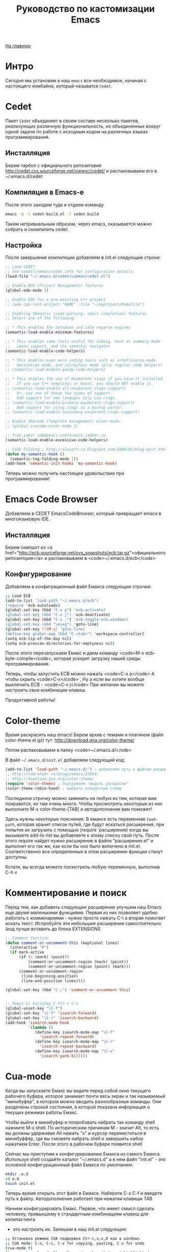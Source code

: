 #+STARTUP: showall indent hidestars
#+HTML_HEAD: <!-- -*- mode: org; fill-column: 87 -*-  -->

#+HTML_DOCTYPE: <!DOCTYPE html>
#+HTML_HEAD: <link href="../css/style.css" rel="stylesheet" type="text/css" />

#+OPTIONS: toc:nil num:nil h:4 html-postamble:nil html-preamble:t tex:t f:t

#+TOC: headlines 3

#+HTML: <div class="outline-2" id="meta"><a href="../index.html">На главную</a></div>

#+TITLE: Руководство по кастомизации Emacs

* Интро

Сегодня мы установим в наш ~emacs~ все необходимое, начиная с
настоящего комбайна, который называтся ~Cedet~.

* Cedet

Пакет ~Cedet~ объединяет
в своем составе несколько пакетов, реализующих различную
функциональность, но объединенных вокруг одной задачи по работе с
исходным кодом на различных языках программирования.

** Инсталляция

Берем тарбол с официального репозитория
http://cedet.cvs.sourceforge.net/viewvc/cedet/ и распаковываем его в
~/.emacs.d/cedet

** Компиляция в Emacs-e

После этого заходим туда и отдаем команду

#+BEGIN_SRC sh
  emacs -Q -l cedet-build.el -f cedet-build
#+END_SRC

Таким нетривиальным образом, через emacs, оказывается можно собрать и
скомпилить cedet.

** Настройка

После завершения компиляции добавляем в init.el
следующие строки:

#+BEGIN_SRC lisp
;; Load CEDET.
;; See cedet/common/cedet.info for configuration details.
(load-file "~/.emacs.d/cedet/common/cedet.el")

;; Enable EDE (Project Management) features
(global-ede-mode 1)

;; Enable EDE for a pre-existing C++ project
;; (ede-cpp-root-project "NAME" :file "~/myproject/Makefile")

;; Enabling Semantic (code-parsing, smart completion) features
;; Select one of the following:

;; * This enables the database and idle reparse engines
(semantic-load-enable-minimum-features)

;; * This enables some tools useful for coding, such as summary mode
;;   imenu support, and the semantic navigator
(semantic-load-enable-code-helpers)

;; * This enables even more coding tools such as intellisense mode
;;   decoration mode, and stickyfunc mode (plus regular code helpers)
;; (semantic-load-enable-gaudy-code-helpers)

;; * This enables the use of Exuberent ctags if you have it installed.
;;   If you use C++ templates or boost, you should NOT enable it.
;; (semantic-load-enable-all-exuberent-ctags-support)
;;   Or, use one of these two types of support.
;;   Add support for new languges only via ctags.
;; (semantic-load-enable-primary-exuberent-ctags-support)
;;   Add support for using ctags as a backup parser.
;; (semantic-load-enable-secondary-exuberent-ctags-support)

;; Enable SRecode (Template management) minor-mode.
;; (global-srecode-minor-mode 1)

;; from yakor_spb@emacs.conference.jabber.ru
(semantic-load-enable-excessive-code-helpers)

;; Code Folding ; http://alexott-ru.blogspot.com/2009/01/blog-post.html
(defun my-semantic-hook ()
  (semantic-tag-folding-mode 1))
(add-hook 'semantic-init-hooks 'my-semantic-hook)
#+END_SRC

Теперь можно получить настоящее удовольствие при программировании!

* Emacs Code Browser

Добавляем в CEDET EmacsCodeBrowser, который превращает emacs в
многоязыковую IDE.

** Инсталляция


Берем снапшот из <a href="http://ecb.sourceforge.net/cvs_snapshots/ecb.tar.gz">официального
репозитория</a> и распаковываем в <code>~/.emacs.d/ecb</code>

** Конфигурирование

Добавляем в конфиграционный файл Емакса следующие строчки:

#+BEGIN_SRC sh
;; Load ECB
(add-to-list 'load-path "~/.emacs.d/ecb")
(require 'ecb-autoloads)
(global-set-key (kbd "C-x p") 'ecb-activate)
(global-set-key (kbd "C-x j") 'ecb-deactivate)
(global-set-key (kbd "C-x ,") 'ecb-toggle-ecb-windows)
(global-set-key (kbd "\e\eg") 'goto-line)
(global-set-key [?\M-g] 'goto-line)
(define-key global-map (kbd "C-<tab>") 'workspace-controller)
(setq ecb-tip-of-the-day nil)
(setq ecb-prescan-directories-for-emptyness nil)
#+END_SRC

После этого перезапускаем Емакс и даем команду <code>M-x ecb-byte-compile</code>,
которая ускорит загрузку нашей среды программирования.

Теперь, чтобы запустить ECB можно нажать <code>C-x p</code> А чтобы скрыть <code>C-x</code> ,
Ну а если вы хотите вообще выключить ECB - <code>C-x j</code> При желании вы можете настроить свои
комбинации клавиш.

Продуктивной работы!

* Color-theme


Время раскрасить наш emacs! Берем архив с темами и плагином (файл
color-theme.el.gz) тут: http://download.gna.org/color-theme/

Потом распаковываем в папку <code>~/.emacs.d/</ode>

В файл ~~/.emacs.d/init.el~ добавляем следующий код:

#+BEGIN_SRC lisp
  (add-to-list 'load-path "~/.emacs.d/") ; добавляем путь к файлам расширений
  ;; http://habrahabr.ru/blogs/emacs/25854/
  ;; http://download.gna.org/color-theme/
  (require 'color-theme) ; подгружаем "модуль раскраски"
  (color-theme-robin-hood) ; выбрать конкретную схему
#+END_SRC

Последнюю строчку можно заменить на любую из тем, которая вам
понравится, их там очень много. Чтобы просмотреть некоторые из них
выполните M-x color-theme-[TAB] и автодополнение вам поможет!

Здесь нужны некоторые пояснения. В емаксе есть переменная ~load-path~,
которая хранит список путей, где будут искаться расширения, при
попытке их загрузить с помощью (require 'расширение) когда вы
вызываете add-to-list вы добавляете к этому списку свой путь. После
этого require найдет нужно расширение в файле "расширение.el" и
выполнит его так же, как если бы оно было включено в
init.el. Соответственно все определенные в этом расширении функции
станут доступны.

Кстати, вы всегда можете посмотрель любую переменную, выполнив C-h v

* Комментирование и поиск

Перед тем, как добавить следующее расширение улучшим наш Emacs еще
двумя маленькими функциями. Первая из них позволяет удобно работать с
комменариями - нужно просто нажать C-\ а вторая помогает искать
текст. Испробуйте эти небольшие расширения самостоятельно (код лучше
вставить до блока EXTENSIONS

#+BEGIN_SRC lisp
;; Comment function
(defun comment-or-uncomment-this (&optional lines)
  (interactive "P")
  (if mark-active
      (if (< (mark) (point))
          (comment-or-uncomment-region (mark) (point))
          (comment-or-uncomment-region (point) (mark)))
      (comment-or-uncomment-region
       (line-beginning-position)
       (line-end-position lines))))

(global-set-key (kbd "C-;") 'comment-or-uncomment-this)


;; Поиск от kostafey C-f|C-r C-v
(global-unset-key "\C-f")
(global-set-key "\C-f" 'isearch-forward)
(global-set-key "\C-r" 'isearch-backward)
(add-hook 'isearch-mode-hook
		  '(lambda ()
			 (define-key isearch-mode-map "\C-f"
			   'isearch-repeat-forward)
			 (define-key isearch-mode-map "\C-r"
			   'isearch-repeat-backward)
			 (define-key isearch-mode-map "\C-v"
			   'isearch-yank-kill)))
#+END_SRC

* Cua-mode

Когда вы запускаете Емакс вы видите перед собой окно текущего рабочего
буфера, которое занимает почти весь экран и так называемый
"минибуфер", в котором можно вводить разнообразные команды. Они
разделены строкой состояния, в которой показана информация о текущих
режимах работы Емакс.

Чтобы выйти в минибуфер и попробовать набрать так команду shell
нажмите M-x shell. По историческим причинам М - значит Alt, то есть вы
должны удерживая Alt нажать "x" и курсор переместиться в минибуффер,
где вы сможете набрать shell и завершить набор нажатием Enter. После
этого в рабочем буфере появится shell

Сейчас мы приступим к конфигурированию Емакса из самого
Емакса. Используя shell создайте каталог "~/.emacs.d" а в нем файл
"init.el" - это основной конфигурационный файл Емакса по умолчанию:

#+BEGIN_SRC sh
  mkdir .e.d
  cd e.d
  touch init.el
#+END_SRC

Теперь время открыть этот файл в Емаксе. Наберите C-x C-f и введите
путь к файлу. Автодополнение работает при нажатии клавиши TAB

Начнем конфигурировать Емакс. Первое, что имеет смысл сделать
человеку, привыкшему к стандартным комбинациям клавиш для копипастинга
- это настроить их. Запишем в наш init.el следующее:

#+BEGIN_SRC sh
;; Установка режима CUA поддержка Ctr-c,v,x,d как в windows
;; CUA mode: C-x, C-c, C-v for copying, pasting, C-z for undo
(cua-mode t)
(transient-mark-mode 1) ;; No region when it is not highlighted
(setq cua-keep-region-after-copy t) ;; Standard Windows behaviour
;; Настройка поведения редактора "как в Windows"
;; настройка клавиатуры как в Windows
;; Delete (and its variants) delete forward instead of backward.
;; C-Backspace kills backward a word (as C-Delete normally would).
;; M-Backspace does undo.
;; Home and End move to beginning and end of line
;; C-Home and C-End move to beginning and end of buffer.
;; C-Escape does list-buffers."
(pc-bindings-mode)
;; Настройка выделения "как в Windows"
(pc-selection-mode)
(delete-selection-mode nil)

;; Makes clipboard work
(setq x-select-enable-clipboard t)
(setq interprogram-paste-function 'x-cut-buffer-or-selection-value)
(setq x-select-request-type '(UTF8_STRING COMPOUND_TEXT TEXT STRING))
#+END_SRC


Родные комбинации Емакса ничуть не менее удобны, и постепенно вы
откажетесь от cua-mode, но на первых порах проще работать так. Теперь
после перезагрузки Емакса видновая копипаста будет работать. Впрочем,
даже перезагрузка не требуется - поставьте курсор в конце каждой
строки и нажмите C-x C-e и изменения будут применены сразу же!

Для тех же, кто готов вместе со мной идти до конца - расскажу о родной
копипасте Емакса:

| Копировать                                 | M-w     |
| Вырезать                                   | C-w     |
| Вставить                                   | C-y     |
| Удалить от позиции курсора до конца строки | C-k     |
| Отменить последнее действие (Undo)         | C-_     |
| Установить снять выделение                 | C-Space |
* Emacs-Jabber

Емакс - это не только редактор. Сейчас мы добавим к нему jabber -
систему мгновенных сообщений, которую все прогрессивное человечество
использует вместо попсовых мессенджеров

** Инсталляция

Самый простой способ установить jabber - из репозиториев:

#+BEGIN_SRC sh
  sudo apt-get install emacs-jabber
#+END_SRC

Но я решил взять более свежий пакет из официального git`a и следовать
приведенным в файле README инструкциям

#+BEGIN_SRC sh
  git clone git://emacs-jabber.git.sourceforge.net/gitroot/emacs-jabber/emacs-jabber
  cd emacs-jabber
  autoreconf -a
  sudo apt-get install texinfo # если надо :)
  make
  sudo make install
#+END_SRC

** Настройка

В результате этих манипуляций у нас будет установленный свежий
emacs-jabber и нам останется только прописать в наш конфиг следующие
строки:

#+BEGIN_SRC lisp
  ;; JABBER
  (require 'jabber)
  (setq jabber-auto-reconnect t)
  (setq jabber-chat-buffer-format "*---%n-*")
  (setq jabber-groupchat-buffer-format "*===%n-*")
  (setq jabber-history-dir "~/.jabber-chatlogs")
  (setq jabber-history-enabled t)
  (setq jabber-history-muc-enabled t)
  (setq jabber-history-size-limit 1024000000)
  ;; M-x jabber-edit-bookmarks - для редактирвания закладок
#+END_SRC

Теперь после загрузки обновленного конфига достаточно нажать <code>C-x C-j
C-c</code> и ваш jabber внутри емакса будет запущен. В списке буферов
появится jabber-roster с понятной инструкцией по добавлению и удалению
контактов, а для чего-то более сложного всегда есть M-x jabber-[TAB]

Приятного общения! (мой jid - rigidus@jabber.ru)

* Wanderlust.

Теперь, когда у нас есть в Емаксе мессенджер, никто не мешает
подключить туда же и почту. Для Емакса написано несколько хороших
клиентов, но я пока попробовал только WanderLust. Он оказался очень
удобным и у меня пока нет желания переходить куда-то еще. Итак, начнем
с установки:

** Установка

#+BEGIN_SRC sh
 sudo apt-get install wl
#+END_SRC

У wanderlust-a неслабых размеров конфиг, причем начинать надо с
конфигурирования почтовых ящиков в специальном файле ~/.folder. Вот
его содержимое (имена ящиков я заменил, чтобы спаммеры не пронюхали :):

#+BEGIN_SRC lisp
rigidus@gmail.com {
	%inbox:rigidus@imap.gmail.com:993!         "inbox"
}
avenger@yandex.ru {
    %inbox:avenger@imap.yandex.ru:993!            "inbox"
    %alfa:avenger@imap.yandex.ru:993!             "alfa"
    %alfa-order:avenger@imap.yandex.ru:993!       "alfa-order"
    %ashmanov:avenger@imap.yandex.ru:993!         "ashmanov"
    %errors:avenger@imap.yandex.ru:993!           "errors"
    %job-list:avenger@imap.yandex.ru:993!         "job-list"
    %lj:avenger@imap.yandex.ru:993!               "lj"
    %self:avenger@imap.yandex.ru:993!             "self"
    %vkontakte:avenger@imap.yandex.ru:993!        "vkontakte"
    %work:avenger@imap.yandex.ru:993!             "work"
}
#+END_SRC

Как видите все imap папки указываются в специальном
формате. wanderlist так-же поддерживает и pop3, так что если у кого
есть конфиг - welcome в комментарии. А теперь посмотрим, как
конфигурируется все это добро в init.el

** Конфигурирование

#+BEGIN_SRC lisp
;; http://www.gohome.org/wl/doc/wl_95.html#SEC95
;; http://box.matto.nl/emacsgmail.html
;; http://www.emacswiki.org/emacs/hgw-init-wl.el
(autoload 'wl "wl" "Wanderlust" t)
(autoload 'wl-other-frame "wl" "Wanderlust on new frame." t)
(autoload 'wl-draft "wl-draft" "Write draft with Wanderlust." t)

(setq mime-edit-split-message nil)

(setq wl-from "rigidus ")
(setq elmo-imap4-default-user "rigidus"
      elmo-imap4-default-server "imap.gmail.com"
      elmo-imap4-default-port 993
      elmo-imap4-default-authenticate-type 'clear
      elmo-imap4-default-stream-type 'ssl
      elmo-imap4-use-modified-utf7 t

      wl-message-id-domain "rigidus@gmail.com"
      wl-from "rigidus "
      wl-smtp-posting-server "smtp.gmail.com"
      wl-smtp-connection-type 'starttls
      wl-smtp-posting-port 587
      wl-smtp-authenticate-type "plain"
      wl-smtp-posting-user "rigidus"
      wl-local-domain "gmail.com"

      elmo-pop3-debug t
      ssl-certificate-verification-policy 1
      wl-default-folder "%inbox"
      wl-default-spec "%"
      wl-folder-check-async t
      wl-thread-indent-level 4
      wl-thread-have-younger-brother-str "+"
      wl-thread-youngest-child-str       "+"
      wl-thread-vertical-str             "|"
      wl-thread-horizontal-str           "-"
      wl-thread-space-str                " "
      wl-summary-width	nil
      wl-summary-line-format "%n%T%P %W %D-%M-%Y %h:%m %t%[%c %f% %] %s"
      wl-message-buffer-prefetch-folder-type-list nil
      mime-transfer-level 8
      mime-edit-split-message nil
      mime-edit-message-max-length 32768
      mime-header-accept-quoted-encoded-words t
      mime-browse-url-function 'browse-url-conkeror
      pgg-passphrase-cache-expiry 300
      pgg-decrypt-automatically t
      wl-message-ignored-field-list '("^.*")
      wl-message-visible-field-list '("^From:" "^To:" "^Cc:"
         "^Date:" "^Subject:" "^User-Agent:" "^X-Mailer:")
      wl-message-sort-field-list    wl-message-visible-field-list
      wl-message-window-size '(1 . 3)
      wl-folder-window-width 40
      wl-draft-preview-attributes-buffer-lines 7
      wl-draft-config-alist
      '(
        ((string-match "avenger" wl-draft-parent-folder)
         (wl-message-id-domain . "avenger@yandex.ru")
         (wl-from . "rigidus ")
         ("From" . "avenger@yandex.ru")
         ;; ("Fcc" . "%Sent:avenger@yandex.ru:993")
         (wl-smtp-posting-server . "smtp.yandex.ru")
         ;; (wl-smtp-connection-type . nil)
         (wl-smtp-connection-type . 'starttls)
         ;; (wl-smtp-connection-type . 'ssl)
         ;; (wl-smtp-posting-port . 25)
         ;; (wl-smtp-posting-port . 465)
         (wl-smtp-posting-port . 587)
         (wl-smtp-authenticate-type . "plain")
         (wl-smtp-posting-user . "avenger")
         (wl-local-domain . "yandex.ru")
         )
        ((string-match "rigidus" wl-draft-parent-folder)
         (wl-message-id-domain . "rigidus@gmail.com")
         (wl-from . "rigidus ")
         ("From" . "rigidus@gmail.com")
         ;; ("Fcc" . "%Sent:rigidus@imap.gmail.com:993")
         (wl-smtp-posting-server . "smtp.gmail.com")
         (wl-smtp-connection-type . 'starttls)
         (wl-smtp-posting-port . 587)
         (wl-smtp-authenticate-type . "plain")
         (wl-smtp-posting-user . "rigidus")
         (wl-local-domain . "gmail.com")
         )
        )
      )

(autoload 'wl-user-agent-compose "wl-draft" nil t)
(if (boundp 'mail-user-agent)
    (setq mail-user-agent 'wl-user-agent))
(if (fboundp 'define-mail-user-agent)
    (define-mail-user-agent
      'wl-user-agent
      'wl-user-agent-compose
      'wl-draft-send
      'wl-draft-kill
      'mail-send-hook))
#+END_SRC

Как видите конфиг выглядит внушительно :) За рассшифровкой отдельных
полей обращайтесь к документации. Если же у кого-нибудь из читателей
есть конфиг подключения к какой-нибудь другой почте, кроме yandex-a и
gmail-ла - пожалуйста поделитесь настройками со мной!

После конфигурирования почтовый клиент можно запускать командой M-x wl
После того, как все пароли введены используйте команду
M-x elmo-passwd-alist-save чтобы сохранить их.

Основные клавиатурные комбинации можно узнать здесь: <a
href="http://www.gohome.org/wl/doc/wl_82.html">http://www.gohome.org/wl/doc/wl_82.html</a>

* MailCrypt

 Почта, это конечно хорошо, но кто же в двадцать первом веке посылает
 сообщения открытым текстом?! Поэтому поддержка шифрования в почте вещь
 совершенно необходимая. Вот и wanderlust можно настроить для работы с
 gnu-gpg. Базовыя статья по установке, на которую я опирался:
 <a href="http://box.matto.nl/wanderlustgpg.html">http://box.matto.nl/wanderlustgpg.html</a>

** Инсталляция

 Первым делом скачиваем библиотеку mailcrypt c <a href="http://sourceforge.net/projects/mailcrypt/files/mailcrypt/3.5.8/mailcrypt-3.5.8.tar.gz/download">http://sourceforge.net/projects/mailcrypt/files/mailcrypt/3.5.8/mailcrypt-3.5.8.tar.gz/download</a>

 Распаковываем ее в рабочую директорию, делаем

#+BEGIN_SRC sh
  ./configure
  make
  sudo make install
#+END_SRC

 Прописываем в <code>~/.emacs.d/init.el</code>

#+BEGIN_SRC lisp
  ;; MAILCRYPT
  ;; Commands:
  ;;   M-x mc-encrypt.
  ;;   M-x mc-wl-decrypt-message
  ;; http://box.matto.nl/wanderlustgpg.html
  (load-library "mailcrypt") ; provides "mc-setversion"
  (mc-setversion "gpg")    ; for PGP 2.6 (default); also "5.0" and "gpg"

  (autoload 'mc-install-write-mode "mailcrypt" nil t)
  (autoload 'mc-install-read-mode "mailcrypt" nil t)
  (add-hook 'mail-mode-hook 'mc-install-write-mode)

  (require 'mailcrypt)
  (add-hook 'wl-summary-mode-hook 'mc-install-read-mode)
  (add-hook 'wl-mail-setup-hook 'mc-install-write-mode)

  (defun mc-wl-verify-signature ()
    (interactive)
    (save-window-excursion
      (wl-summary-jump-to-current-message)
      (mc-verify)))

  (defun mc-wl-decrypt-message ()
    (interactive)
    (save-window-excursion
      (wl-summary-jump-to-current-message)
      (let ((inhibit-read-only t))
        (mc-decrypt))))

  (eval-after-load "mailcrypt"
    '(setq mc-modes-alist
         (append
          (quote
           ((wl-draft-mode (encrypt . mc-encrypt-message)
              (sign . mc-sign-message))
            (wl-summary-mode (decrypt . mc-wl-decrypt-message)
              (verify . mc-wl-verify-signature))))
          mc-modes-alist)))
#+END_SRC

** Использование

Теперь можно использовать команды <code>M-x mc-encrypt</code> и
<code>M-x mc-wl-decrypt-message</code> внутри буфера сообщения, для
шифрования и расшифровывания сообщений.

И, на всякий пожарный, инструкция по использованию шифрования в gpg на
русском: https://nordrus.org/security/gnupg_manual_linux_w_sendkey.pdf

* lj-update

Как нам обновлять свой ЖЖ прямо из Емакса? Первое, что
нужно скачать - это последний снапшот LJ-UPDATE, который находится здесь:
http://edward.oconnor.cx/ljupdate/ljupdate.tar.gz.

Распакуйте его в папку ~/.emacs.d/ljupdate. Еще понадобится ряд файлов, о которых сказано в
README. Это файлы http-cookies.el, http-get.el и http-post.el, их последние версии нужно взять
из http://cvs.savannah.gnu.org/viewvc/http-emacs/http-emacs/ и положить в тот-же или любой
другой каталог, который входит в load-path. После этого в init.el можно прописать следующее:

#+BEGIN_SRC lisp
;; LJ-UPDATE
(add-to-list 'load-path "~/.emacs.d/ljupdate")
(require 'ljupdate)
#+END_SRC

Теперь, чтобы создавать посты в ЖЖ, используйте M-x lj-compose и M-x lj-compose-submit. Также
могут призодиться команды lj-login и lj-password. Чтобы посмотреть (а потом можно и
отредактировать) свои последние записи используйте M-x lj-browse-entries. Удобно!

* MetaJump

Довольно часто, редактируя тексты я переношу куски из одного файла в
другой, или даже делаю это внутри одного файла. И здесь мне всегда
пригождается возможность прыгать туда и обратно, которую я тоже подсмотрел
в <a href="http://kulchitsky.org/rus/linux/dotemacs.html#language">точках Емакс</a>.
Вот как это реализовано (Meta в данном случае можно понимать как ESC),
более подробно смотрите у автора.

#+BEGIN_SRC lisp
;; Итак, я предлагаю команду 'Meta-Meta-Shift-/' для того, чтобы запомнить текущую позицию
;; и команду 'Meta-Meta-/' для того, чтобы перейти
;; на запомненную позицию, прежде запомнив текущую.
;;Toggle between saved positions as in MIM editor
(defun save-point-and-switch ()
  "Save current point to register 0 and go
to the previously saved position"
 (interactive)
 (let (temp)
   (setq temp (point-marker))
   (when (not (equal (get-register 0) nil))
     (jump-to-register 0))
   (set-register 0 temp)))

;;Save current position to register 0
(defun save-point-only ()
 "Save current point to register 0"
 (interactive)
 (set-register 0 (point-marker)))

(global-set-key (kbd "\e\e/") 'save-point-and-switch)
(global-set-key (kbd "\e\e?") 'save-point-only)
#+END_SRC

* Мои мinor-режимы

Теперь мы поставим еще парочку расширений. Ставятся они тривиально, поэтому привожу только
код. highlight-parentheses раскрашивает скобки в разные цвета для удобного ориенитрования в
elist и lisp коде, а closure-template-html-mode - это специальный режим для редактирование
html-шаблонов. iswitchb дополняет ido-mode, о чем подробно можно прочесть в emacswiki (ссылка
приведена в комментариях)

** Настройка

#+BEGIN_SRC lisp
HIGHLIHT-PARENTHESES
;; http://nschum.de/src/emacs/highlight-parentheses/highlight-parentheses.el
(require 'highlight-parentheses)
;; (add-hook 'lisp-mode-hook (highlight-parentheses-mode))
(define-globalized-minor-mode global-highlight-parentheses-mode
	highlight-parentheses-mode highlight-parentheses-mode)
(setq hl-paren-colors
'("#FF0000" "#FFBF00" "#1FFF00" "#009EFF" "#2100FF" "gray10" "gray70" "gray90"))
(global-highlight-parentheses-mode)


;; CLOSURE-TEMPLATE-HTML-MODE
;; http://github.com/archimag/cl-closure-template/raw/master/closure-template-html-mode.el
(require 'closure-template-html-mode)


;; ISWITCHB http://www.emacswiki.org/emacs/IswitchBuffers
(require 'iswitchb)
(defun iswitchb-local-keys ()
  (mapc (lambda (K)
	      (let* ((key (car K)) (fun (cdr K)))
            (define-key iswitchb-mode-map (edmacro-parse-keys key) fun)))
	    '(("<right>" . iswitchb-next-match)
	      ("<left>"  . iswitchb-prev-match)
	      ("<up>"    . ignore             )
	      ("<down>"  . ignore             ))))
(add-hook 'iswitchb-define-mode-map-hook 'iswitchb-local-keys)
;; http://www.emacswiki.org/emacs/IswitchBuffers
(defadvice iswitchb-kill-buffer (after rescan-after-kill activate)
  "*Regenerate the list of matching buffer names after a kill.
    Necessary if using `uniquify' with `uniquify-after-kill-buffer-p'
    set to non-nil."
  (setq iswitchb-buflist iswitchb-matches)
  (iswitchb-rescan))
;; http://www.emacswiki.org/emacs/IswitchBuffers
(defun iswitchb-rescan ()
  "*Regenerate the list of matching buffer names."
  (interactive)
  (iswitchb-make-buflist iswitchb-default)
  (setq iswitchb-rescan t))
#+END_SRC
* Русификация Емакса

Емакс имеет встроенную и независящую от операционной системы
переключалку режимов ввода, и если ее правильно сконфигурировать - вы,
с вашим Емаксом, принесенным на флешке, сможете работать даже там, где
отсутствует поддержка национальных алфавитов.

Раскладку клавиатуры мы будем переключать по нажатию C-\, что
используется и по умолчанию и очень удобно на ноутбучных клавиатурах
hp, ну а если вам это не нравится - просто поменяйте клавишу на
удобную для вас. Привожу кусок конфига:

#+BEGIN_SRC elisp
;; http://kulchitsky.org/rus/linux/dotemacs.html
;; Установка раскладки как в виндовс при переключении по С-\
(global-set-key (kbd "\C-\\") 'user-toggle-input-method)
;(global-set-key (kbd "\e(") 'user-to-cyr) ; Alt+Shift+9
;(global-set-key (kbd "\e)") 'user-to-nil) ; Alt+Shift+0

(defun user-cyrillic-redefinitions ()
  "Set of global keys binding for cyrillic.
   This function is to be called from user-toggle-input-method"
  (global-set-key (kbd "?") (lambda()(interactive)(insert ",")))
  (global-set-key (kbd "/") (lambda()(interactive)(insert ".")))
  (global-set-key (kbd ",") (lambda()(interactive)(insert ":")))
  (global-set-key (kbd ":") (lambda()(interactive)(insert "%")))
  (global-set-key (kbd "*") (lambda()(interactive)(insert ";")))
  (global-set-key (kbd ";") (lambda()(interactive)(insert "*")))
  (global-set-key (kbd ".") (lambda()(interactive)(insert "?"))))

(defun user-nil-redefinitions ()
 "Restoring global keys binding after user-cyrillic-redefinitions.
  This function is to be called from user-toggle-input-method"
  (global-set-key (kbd "?") (lambda()(interactive)(self-insert-command 1)))
  (global-set-key (kbd "/") (lambda()(interactive)(self-insert-command 1)))
  (global-set-key (kbd "$") (lambda()(interactive)(self-insert-command 1)))
  (global-set-key (kbd ",") (lambda()(interactive)(self-insert-command 1)))
  (global-set-key (kbd ":") (lambda()(interactive)(self-insert-command 1)))
  (global-set-key (kbd "*") (lambda()(interactive)(self-insert-command 1)))
  (global-set-key (kbd ";") (lambda()(interactive)(self-insert-command 1)))
  (global-set-key (kbd ".") (lambda()(interactive)(self-insert-command 1))))

(defun user-toggle-input-method ()
  "Change the stadart function tuggle-input-method
   to redefine keys for cyrillic input from UNIX type to win type"
  (interactive)
  (toggle-input-method)
  (if (string= current-input-method "cyrillic-jcuken")
      (user-cyrillic-redefinitions)
    (user-nil-redefinitions))
  (message "keybord changed to %s" current-input-method))

(defun user-to-cyr ()
  "Change input method to Cyrillic,
   I bound this function with Alt-Shift-9, that is M-("
  (interactive)
  (when (string= current-input-method nil)
      (user-toggle-input-method)))

(defun user-to-nil ()
  "Change input method to nil (generally to English),
   I bound this function with Alt-Sfift-0 that is M-)"
  (interactive)
  (when (string= current-input-method "cyrillic-jcuken")
      (user-toggle-input-method)))
#+END_SRC

* Полезные мелочи

Сейчас мы продолжим конфигурирование нашего Емакса, чтобы сделать его
максимально удобным для жизни. Так например, при выполнении команды
ls в shell Емакс не преобразовывает escape-последовательности в
правильные цвета, на что жалуются новички. Не проблема - сейчас мы это
поправим! Добавляем в наш ~/.emacs.d/init.el :

;; для корректного выведения escape-последовательностей shell`a

#+BEGIN_SRC lisp
  (add-hook 'shell-mode-hook 'ansi-color-for-comint-mode-on)
#+END_SRC

Еще одна головная боль - автоопределение кодировок. Иногда не
срабатывает на коротких текстах :) Поэтому важно расставить
приоритеты:

#+BEGIN_SRC lisp
  ;; Установки автоопределения кодировок. Первой будет определяться utf-8-unix
  (prefer-coding-system 'cp866)
  (prefer-coding-system 'koi8-r-unix)
  (prefer-coding-system 'windows-1251-dos)
  (prefer-coding-system 'utf-8-unix)
#+END_SRC

Теперь сделаем режим по умолчанию более удобным для использования. Я
хочу, чтобы в нем набираемая строка автоматически переносилась по
словам когда ее размер приближается к 80 символам:

#+BEGIN_SRC lisp
  ;; Режим по умолчанию c переносом строк по ширине 80
  (setq default-major-mode 'text-mode)
  (add-hook 'text-mode-hook 'turn-on-auto-fill)
  (setq auto-fill-mode t)
  (setq fill-column 80)
#+END_SRC

Важная задача - сохранение файлов. По умолчанию все текстовые
редакторы стараются создавать бэкап-файлы в каталоге, где лежит
редактируемый файл и из-за этого бэкап-файлы часто попадают в
репозиторий, что само по себе неаккуратно. Настроим себе более умный
бэкап:

#+BEGIN_SRC lisp
  ;; Удаляем оконечные пробелы перед сохранением файлов
  (add-hook 'before-save-hook '(lambda ()
  (delete-trailing-whitespace)))
  ;; Создание резервных копий редактируемых файлов (Backup)
  ;; нумерованный бэкап - 2 первых и 2 последних
  (setq  backup-by-copying t      ; don't clobber symlinks
         backup-directory-alist  '(("." . "~/backup"))    ; don't litter my fs tree
         delete-old-versions t            ;; удаление промежуточных бэкапов
         kept-new-versions 6
         kept-old-versions 2
         version-control t)       ; use versioned backups
#+END_SRC

И наконец, слегда адаптируем под свои нужны интерфейс - следите за
комментариями:

#+BEGIN_SRC lisp
  ;; Интерфейс
  (setq transient-mark-mode '1)           ;; Show marked text
  (setq font-lock-maximum-decoration t)   ;;
  (set-scroll-bar-mode 'right)            ;; Полоса прокрутки справа
  (setq inhibit-startup-message t)        ;; Не показываем сообщение при старте
  (fset 'yes-or-no-p 'y-or-n-p)       ;; не заставляйте меня печать "yes" целиком
  (setq default-tab-width 4)              ;; размер табуляции
  (setq-default indent-tabs-mode nil)     ;; отступ только пробелами
  (setq initial-scratch-message nil)      ;; Scratch buffer settings. Очищаем его.
  (setq scroll-conservatively 50)         ;; гладкий скроллинг с полями
  (setq scroll-preserve-screen-position 't)
  (setq scroll-margin 10)
  (setq column-number-mode t)             ;; show column & line numbers in status bar
  (setq line-number-mode t)
  (setq my-author-name (getenv "USER"))
  (setq user-full-name (getenv "USER"))
  (recentf-mode 1)                        ;; Recent files in menu
  ;; мышка...
  (global-set-key [vertical-scroll-bar down-mouse-1] 'scroll-bar-drag)
                                      ;; Scroll Bar gets dragged by mouse butn 1
  (setq mouse-yank-at-point 't)       ;; Paste at point NOT at cursor
  (mouse-wheel-mode 1)            ;; колесо мышки
#+END_SRC

* uniquify

Я выбрал uniquify - маленькую библитечку, распространяемую вместе с
Емаксом (то есть качать ничего не надо), которая улучшает способ
работы Емакса с буферами, которые отображают файлы с одинаковыми
именами. Более подробную информацию о ней можно посмотреть на
emacswiki.org: http://emacswiki.org/emacs/uniquify

По умолчанию, Емакс отображает (в списке буферов) такие буферы как
filename, filename<2>, filename<3> и так далее. А uniquify отображает
в имени буфера кусок различающегося пути: filename/folger1,
filename/folger2 etc, что несомненно удобнее.

Итак чтобы подключить uniquify вы должны вставить в свой
~/.emacs.d/init.el следующий код:

#+BEGIN_SRC lisp
;; http://emacswiki.org/emacs/uniquify
(require 'uniquify)
;; (setq uniquify-buffer-name-style t)
(setq uniquify-buffer-name-style 'reverse)
(setq uniquify-separator "/")
(setq uniquify-after-kill-buffer-p t)
(setq uniquify-ignore-buffers-re "^\\*")
(setq post-forward-angle-brackets 'post-forward-angle-brackets)
#+END_SRC
